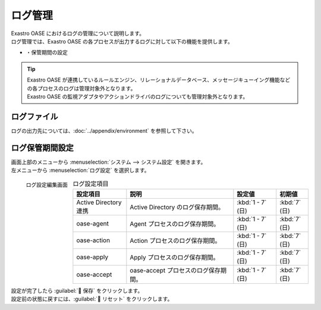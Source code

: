 ========
ログ管理
========

| Exastro OASE におけるログの管理について説明します。
| ログ管理では、Exastro OASE の各プロセスが出力するログに対して以下の機能を提供します。

* ・保管期間の設定

.. tip::
    | Exastro OASE が連携しているルールエンジン、リレーショナルデータベース、メッセージキューイング機能などの各プロセスのログは管理対象外となります。
    | Exastro OASE の監視アダプタやアクションドライバのログについても管理対象外となります。


ログファイル
============

| ログの出力先については、:doc:`../appendix/environment` を参照して下さい。

ログ保管期間設定
================

| 画面上部のメニューから :menuselection:`システム --> システム設定` を開きます。
| 左メニューから :menuselection:`ログ設定` を選択します。

.. figure:: /images/ja/system_config/logs_column_edit.png
   :scale: 15%
   :align: left

   ログ設定編集画面

.. csv-table:: ログ設定項目
   :header: 設定項目, 説明, 設定値, 初期値
   :widths: 25, 50, 20, 15

   Active Directory連携, Active Directory のログ保存期間。, :kbd:`1 - 7` (日), :kbd:`7` (日)
   oase-agent, Agent プロセスのログ保存期間。, :kbd:`1 - 7` (日), :kbd:`7` (日)
   oase-action, Action プロセスのログ保存期間。, :kbd:`1 - 7` (日), :kbd:`7` (日)
   oase-apply, Apply プロセスのログ保存期間。, :kbd:`1 - 7` (日), :kbd:`7` (日)
   oase-accept, oase-accept プロセスのログ保存期間。, :kbd:`1 - 7` (日), :kbd:`7` (日)

.. raw:: html

   <div style="clear:both;"></div>

| 設定が完了したら :guilabel:` 保存` をクリックします。
| 設定前の状態に戻すには、:guilabel:` リセット` をクリックします。